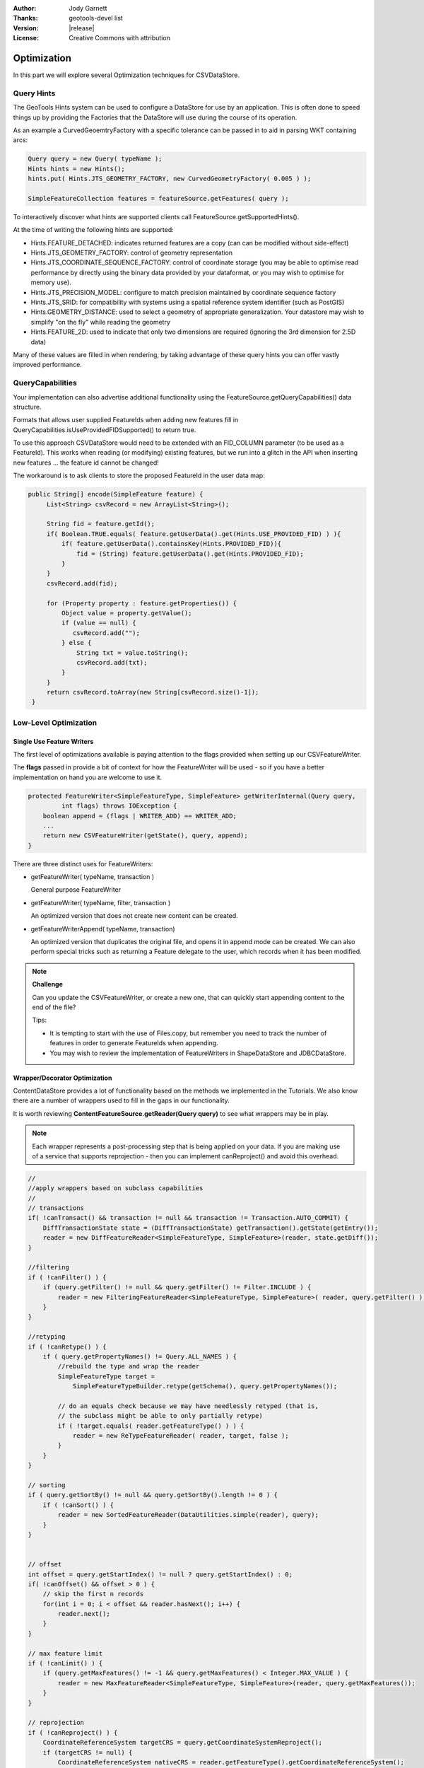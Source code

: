 :Author: Jody Garnett
:Thanks: geotools-devel list
:Version: |release|
:License: Creative Commons with attribution

Optimization
------------

In this part we will explore several Optimization techniques for CSVDataStore.

Query Hints
^^^^^^^^^^^

The GeoTools Hints system can be used to configure a DataStore for use by an application. This is often done to speed things up by providing the Factories that the DataStore will use during the course of its operation.

As an example a CurvedGeoemtryFactory with a specific tolerance can be passed in to aid in parsing WKT containing arcs:

.. code-block:: java
   
   Query query = new Query( typeName );
   Hints hints = new Hints();
   hints.put( Hints.JTS_GEOMETRY_FACTORY, new CurvedGeometryFactory( 0.005 ) );
   
   SimpleFeatureCollection features = featureSource.getFeatures( query );

To interactively discover what hints are supported clients call FeatureSource.getSupportedHints().

At the time of writing the following hints are supported:

* Hints.FEATURE_DETACHED: indicates returned features are a copy (can can be modified without side-effect)
* Hints.JTS_GEOMETRY_FACTORY: control of geometry representation
* Hints.JTS_COORDINATE_SEQUENCE_FACTORY: control of coordinate storage (you may be able to optimise read performance by directly using the binary data provided by your dataformat, or you may wish to optimise for memory use).
* Hints.JTS_PRECISION_MODEL: configure to match precision maintained by coordinate sequence factory
* Hints.JTS_SRID: for compatibility with systems using a spatial reference system identifier (such as PostGIS)
* Hints.GEOMETRY_DISTANCE: used to select a geometry of appropriate generalization. Your datastore may wish to simplify "on the fly" while reading the geometry
* Hints.FEATURE_2D: used to indicate that only two dimensions are required (ignoring the 3rd dimension for 2.5D data)

Many of these values are filled in when rendering, by taking advantage of these query hints you can offer vastly improved performance.  

QueryCapabilities
^^^^^^^^^^^^^^^^^

Your implementation can also advertise additional functionality using the FeatureSource.getQueryCapabilities() data structure.

Formats that allows user supplied FeatureIds when adding new features fill in QueryCapabilities.isUseProvidedFIDSupported() to return true.

To use this approach CSVDataStore would need to be extended with an FID_COLUMN parameter (to be used as a FeatureId). This works when reading (or modifying) existing features, but we run into a glitch in the API when inserting new features ... the feature id cannot be changed!

The workaround is to ask clients to store the proposed FeatureId in the user data map:

.. code-block:: java

   public String[] encode(SimpleFeature feature) {
        List<String> csvRecord = new ArrayList<String>();
        
        String fid = feature.getId();
        if( Boolean.TRUE.equals( feature.getUserData().get(Hints.USE_PROVIDED_FID) ) ){
            if( feature.getUserData().containsKey(Hints.PROVIDED_FID)){
                fid = (String) feature.getUserData().get(Hints.PROVIDED_FID);
            }
        }   
        csvRecord.add(fid);
        
        for (Property property : feature.getProperties()) {
            Object value = property.getValue();
            if (value == null) {
               csvRecord.add("");
            } else {
                String txt = value.toString();
                csvRecord.add(txt);
            }
        }
        return csvRecord.toArray(new String[csvRecord.size()-1]);
    }

Low-Level Optimization
^^^^^^^^^^^^^^^^^^^^^^

Single Use Feature Writers
''''''''''''''''''''''''''

The first level of optimizations available is paying attention to the flags
provided when setting up our CSVFeatureWriter.

The **flags** passed in provide a bit of context for how the FeatureWriter will be
used - so if you have a better implementation on hand you are welcome to use it.

.. code-block:: java

    protected FeatureWriter<SimpleFeatureType, SimpleFeature> getWriterInternal(Query query,
             int flags) throws IOException {
        boolean append = (flags | WRITER_ADD) == WRITER_ADD;
        ...
        return new CSVFeatureWriter(getState(), query, append);
    }

There are three distinct uses for FeatureWriters:

* getFeatureWriter( typeName, transaction )
  
  General purpose FeatureWriter

* getFeatureWriter( typeName, filter, transaction )
  
  An optimized version that does not create new content can be created.

* getFeatureWriterAppend( typeName, transaction)
  
  An optimized version that duplicates the original file, and opens it in append mode can be
  created. We can also perform special tricks such as returning a Feature delegate to the user,
  which records when it has been modified.

.. note:: **Challenge**

    Can you update the CSVFeatureWriter, or create a new one, that can quickly start
    appending content to the end of the file?
    
    Tips:
    
    * It is tempting to start with the use of Files.copy, but remember you need to track the number
      of features in order to generate FeatureIds when appending.
    
    * You may wish to review the implementation of FeatureWriters in ShapeDataStore and JDBCDataStore.

    ..      Files.copy(file.toPath(), temp.toPath(), StandardCopyOption.REPLACE_EXISTING );
            CsvReader count = null;
            try {
                count = ((CSVDataStore)state.getEntry().getDataStore()).read();
                count.getHeaders();
                while(count.readRecord()){
                    nextRow++;
                }
            }
            finally {
                count.close();
            }

Wrapper/Decorator Optimization
''''''''''''''''''''''''''''''

ContentDataStore provides a lot of functionality based on the methods we implemented in the
Tutorials. We also know there are a number of wrappers used to fill in the gaps in our
functionality.

It is worth reviewing **ContentFeatureSource.getReader(Query query)**  to see what wrappers may be
in play.

.. note:: 

   Each wrapper represents a post-processing step that is being applied on your data. If you are making
   use of a service that supports reprojection - then you can implement canReproject() and avoid
   this overhead.
   
.. code-block:: java

        //
        //apply wrappers based on subclass capabilities
        //
        // transactions
        if( !canTransact() && transaction != null && transaction != Transaction.AUTO_COMMIT) {
            DiffTransactionState state = (DiffTransactionState) getTransaction().getState(getEntry());
            reader = new DiffFeatureReader<SimpleFeatureType, SimpleFeature>(reader, state.getDiff());
        }
        
        //filtering
        if ( !canFilter() ) {
            if (query.getFilter() != null && query.getFilter() != Filter.INCLUDE ) {
                reader = new FilteringFeatureReader<SimpleFeatureType, SimpleFeature>( reader, query.getFilter() );
            }    
        }
        
        //retyping
        if ( !canRetype() ) {
            if ( query.getPropertyNames() != Query.ALL_NAMES ) {
                //rebuild the type and wrap the reader
                SimpleFeatureType target = 
                    SimpleFeatureTypeBuilder.retype(getSchema(), query.getPropertyNames());
                
                // do an equals check because we may have needlessly retyped (that is,
                // the subclass might be able to only partially retype)
                if ( !target.equals( reader.getFeatureType() ) ) {
                    reader = new ReTypeFeatureReader( reader, target, false );    
                }
            }
        }
        
        // sorting
        if ( query.getSortBy() != null && query.getSortBy().length != 0 ) {
            if ( !canSort() ) {
                reader = new SortedFeatureReader(DataUtilities.simple(reader), query);
            } 
        }

        
        // offset
        int offset = query.getStartIndex() != null ? query.getStartIndex() : 0;
        if( !canOffset() && offset > 0 ) {
            // skip the first n records
            for(int i = 0; i < offset && reader.hasNext(); i++) {
                reader.next();
            }
        }
        
        // max feature limit
        if ( !canLimit() ) {
            if (query.getMaxFeatures() != -1 && query.getMaxFeatures() < Integer.MAX_VALUE ) {
                reader = new MaxFeatureReader<SimpleFeatureType, SimpleFeature>(reader, query.getMaxFeatures());
            }    
        }
        
        // reprojection
        if ( !canReproject() ) {
            CoordinateReferenceSystem targetCRS = query.getCoordinateSystemReproject();
            if (targetCRS != null) {
                CoordinateReferenceSystem nativeCRS = reader.getFeatureType().getCoordinateReferenceSystem();
                if(nativeCRS == null) {
                    throw new IOException("Cannot reproject data, the source CRS is not available");
                } else if(!nativeCRS.equals(targetCRS)) {
                    try {
                        reader = new ReprojectFeatureReader(reader, targetCRS);
                    } catch (Exception e) {
                        if(e instanceof IOException)
                            throw (IOException) e;
                        else
                            throw (IOException) new IOException("Error occurred trying to reproject data").initCause(e);
                    }
                }
            }    
        }



.. note:: Challenge

  The canRetype() operations is easy to support, check the query and only provide values for the
  requested attributes. This is an especially valuable Optimization to perform at a low-level as
  you may be able to avoid an expensive step (like parsing Geometry) if it is not being requested
  by the client.
  
  Tips:
  
  * Check the Query object passed into your FeatureWriter

A similar set of wrappers is used for FeatureWriter:

.. code-block:: java

    public final FeatureWriter<SimpleFeatureType, SimpleFeature> getWriter( Query query, int flags ) throws IOException {
        query = joinQuery( query );
        query = resolvePropertyNames(query);
        
        FeatureWriter<SimpleFeatureType, SimpleFeature> writer;

        if (!canTransact() && transaction != null && transaction != Transaction.AUTO_COMMIT) {
            DiffTransactionState state = (DiffTransactionState) getTransaction().getState(getEntry());
            FeatureReader<SimpleFeatureType, SimpleFeature> reader = getReader(query);
            writer = new DiffContentFeatureWriter(this, state.getDiff(), reader);
        } else {
            writer = getWriterInternal(query, flags);

            // events
            if (!canEvent()){
                writer = new EventContentFeatureWriter(this, writer );
            }
            // filtering
            if (!canFilter()) {
                if (query.getFilter() != null && query.getFilter() != Filter.INCLUDE) {
                    writer = new FilteringFeatureWriter(writer, query.getFilter());
                }
            }

            // Use InProcessLockingManager to assert write locks?
            if (!canLock()) {
                LockingManager lockingManager = getDataStore().getLockingManager();
                writer = ((InProcessLockingManager) lockingManager).checkedWriter(writer,
                        transaction);
            }
        }
        
        // Finished
        return writer;
    }

The wrapper classes mentioned above are excellent examples on how to create your own FeatureWriters.

.. note::
   
   Historically Filter.ALL and Filter.NONE were used as placeholder,
   as crazy as it sounds, Filter.ALL filters out ALL (accepts none)
   Filter.NONE filters out NONE (accepts ALL)/
   
   These two have been renamed in GeoTools 2.3 for the following:
   
   * Filter.ALL has been replaced with Filter.EXCLUDE
   * Filter.NONE has been replaced with Filter.INCLUDE

Every helper class we discussed above can be replaced if your external data source supports the
functionality.

Custom ContentState
'''''''''''''''''''

JDBDataStore supplies an example of subclassing ContentEntry to store additional information.

.. figure:: images/JDBCState.png
   
   JDBCState

.. note:: Challenge

   Create your own CSVState and wire it into CSVDataStore.
   
   If you like you can use your CSVState to store a SpatialIndex listing the row numbers.

High-Level Optimization
^^^^^^^^^^^^^^^^^^^^^^^

DataStore, FeatureSource and FeatureStore provide a few methods specifically set up
for Optimization.

DataStore Optimization
''''''''''''''''''''''

DataStore leaves open a number of methods for high-level optimisations:

* ContentDataStore.getCount( query )
* ContentDataStore.getBounds( query )

ContentDataStore has already done a good job of isolating this calculation and recording
the result on ContentState (so it is not regenerated each time).

FeatureStore Optimization
''''''''''''''''''''''''''

DataStores operating against rich external data sources can often perform high level Optimizations.
JDBCDataStores for instance can often construct SQL statements that completely fulfill a request
without making use of FeatureWriters at all.

When performing these queries please remember two things:

1. Check the lockingManager - If you are not providing your own native locking support, please
   check the user's authorisation against the the lockingManager
2. Event Notification - Remember to fire the appropriate notification events when contents change,
   Feature Caches will depend on this notification to accurately track the contents of your
   DataStore

.. note:: **Challenge** 

   Since the FeatureId for CSV files is determined by row number, you can quickly scan to
   to a requested FeatureID by skipping an appropriate number of rows.
   
   Use this knowledge to implement an optimized version of FeatureSource.removeFeatures(Filter filter)
   that detects the use of an Id filter.
   
   Hint: The Id Filter contains a Set<FeatureId> - and you deliberately constructed your FeatureId
   with a consistent pattern.

